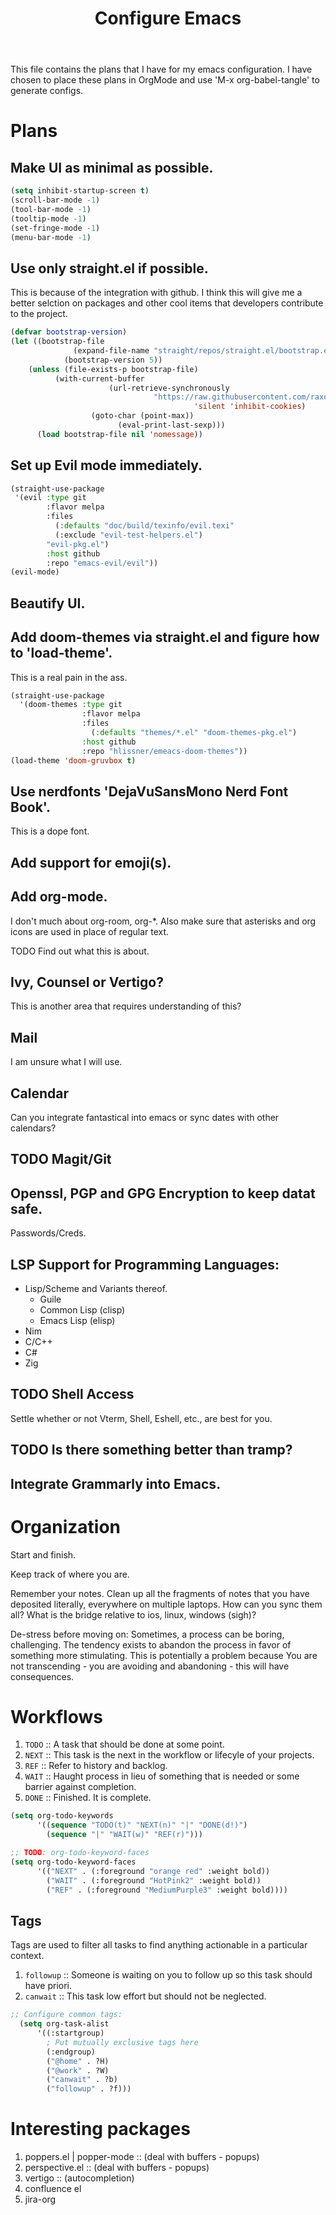 #+TITLE: Configure Emacs 
#+PROPERTY: header-args:emacs-lisp :tangle .emacs.d/lisp/egun-workflow.el

# Conventions: *bold* /italic' _underlined_ =verbatim= ~code~ +strike-through+

This file contains the plans that I have for my emacs configuration. I have chosen
to place these plans in OrgMode and use 'M-x org-babel-tangle' to generate configs.

* Plans 
** Make UI as minimal as possible.
#+begin_src emacs-lisp
(setq inhibit-startup-screen t)
(scroll-bar-mode -1)
(tool-bar-mode -1)
(tooltip-mode -1)
(set-fringe-mode -1)
(menu-bar-mode -1)
#+end_src
** Use only straight.el if possible.
This is because of the integration with github. I think this will give me a better
selction on packages and other cool items that developers contribute to the project.
#+begin_src emacs-lisp
(defvar bootstrap-version)
(let ((bootstrap-file
              (expand-file-name "straight/repos/straight.el/bootstrap.el" user-emacs-directory))
            (bootstrap-version 5))
    (unless (file-exists-p bootstrap-file)
          (with-current-buffer
                      (url-retrieve-synchronously
                                "https://raw.githubusercontent.com/raxod502/straight.el/develop/install.el"
                                         'silent 'inhibit-cookies)
                  (goto-char (point-max))
                        (eval-print-last-sexp)))
      (load bootstrap-file nil 'nomessage))
#+end_src
** Set up Evil mode immediately.
#+begin_src emacs-lisp
(straight-use-package
 '(evil :type git
        :flavor melpa
        :files
          (:defaults "doc/build/texinfo/evil.texi"
          (:exclude "evil-test-helpers.el")
        "evil-pkg.el")
        :host github
        :repo "emacs-evil/evil"))
(evil-mode)
#+end_src
** Beautify UI.
** Add doom-themes via straight.el and figure how to 'load-theme'.
This is a real pain in the ass.
#+begin_src emacs-lisp
(straight-use-package
  '(doom-themes :type git
                :flavor melpa
                :files
                  (:defaults "themes/*.el" "doom-themes-pkg.el")
                :host github
                :repo "hlissner/emeacs-doom-themes"))
(load-theme 'doom-gruvbox t)
#+end_src
** Use nerdfonts 'DejaVuSansMono Nerd Font Book'.
This is a dope font.
** Add support for emoji(s).
** Add org-mode.
I don't much about org-room, org-*.
Also make sure that asterisks and org icons are used in place of regular text.
**** TODO Find out what this is about.
** Ivy, Counsel or Vertigo?
This is another area that requires understanding of this?
** Mail
I am unsure what I will use.
** Calendar
Can you integrate fantastical into emacs or sync dates with other calendars?
** TODO Magit/Git
** Openssl, PGP and GPG Encryption to keep datat safe.
Passwords/Creds.
** LSP Support for Programming Languages:
+ Lisp/Scheme and Variants thereof.
  + Guile
  + Common Lisp (clisp)
  + Emacs Lisp (elisp)
+ Nim
+ C/C++
+ C#
+ Zig
** TODO Shell Access
Settle whether or not Vterm, Shell, Eshell, etc., are best for you.
** TODO Is there something better than tramp?
** Integrate Grammarly into Emacs.

* Organization
Start and finish.

Keep track of where you are.

Remember your notes. Clean up all the fragments of notes that you have deposited literally,
everywhere on multiple laptops. How can you sync them all? What is the bridge relative to
ios, linux, windows (sigh)?

De-stress before moving on: Sometimes, a process can be boring, challenging. The tendency exists
to abandon the process in favor of something more stimulating. This is potentially a problem because
You are not transcending - you are avoiding and abandoning - this will have consequences.

* Workflows
1. =TODO= :: A task that should be done at some point.
2. =NEXT= :: This task is the next in the workflow or lifecyle of your projects.
3. =REF= :: Refer to history and backlog.
4. =WAIT= :: Haught process in lieu of something that is needed or some barrier against completion.
5. =DONE= :: Finished. It is complete.

#+begin_src emacs-lisp
(setq org-todo-keywords
      '((sequence "TODO(t)" "NEXT(n)" "|" "DONE(d!)")
        (sequence "|" "WAIT(w)" "REF(r)")))

;; TODO: org-todo-keyword-faces
(setq org-todo-keyword-faces
      '(("NEXT" . (:foreground "orange red" :weight bold))
        ("WAIT" . (:foreground "HotPink2" :weight bold))
        ("REF" . (:foreground "MediumPurple3" :weight bold))))
#+end_src

** Tags
Tags are used to filter all tasks to find anything actionable in a particular context.
1. =followup= :: Someone is waiting on you to follow up so this task should have priori.
2. =canwait= :: This task low effort but should not be neglected.

#+begin_src emacs-lisp
;; Configure common tags:
  (setq org-task-alist
      '((:startgroup)
        ; Put mutually exclusive tags here
        (:endgroup)
        ("@home" . ?H)
        ("@work" . ?W)
        ("canwait" . ?b)
        ("followup" . ?f)))

#+end_src

* Interesting packages
1. poppers.el | popper-mode :: (deal with buffers - popups)
2. perspective.el :: (deal with buffers - popups)
3. vertigo :: (autocompletion)
4. confluence el
5. jira-org
